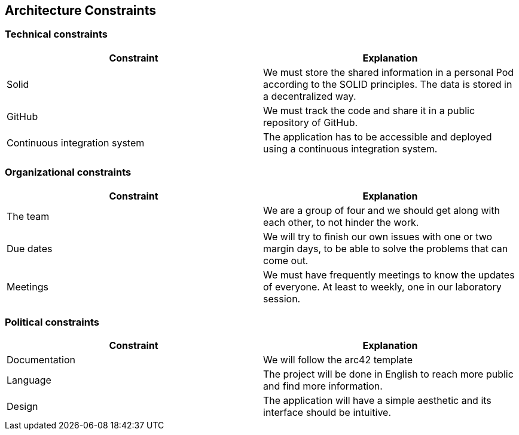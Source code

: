 [[section-architecture-constraints]]
== Architecture Constraints


=== Technical constraints

[%header, cols=2]
|===
|Constraint
|Explanation

|Solid
|We must store the shared information in a personal Pod according to the SOLID principles. The data is stored in a decentralized way. 

|GitHub
|We must track the code and share it in a public repository of GitHub.

|Continuous integration system
|The application has to be accessible and deployed using a continuous integration system. 

|===

=== Organizational constraints

[%header, cols=2]
|===
|Constraint
|Explanation

|The team 
|We are a group of four and  we should get along with each other, to not hinder the work.

|Due dates 
|We will try to finish our own issues with one or two margin days, to be able to solve the problems that can come out. 

|Meetings
|We must have frequently meetings to know the updates of everyone. At least to weekly, one in our laboratory session.

|===

=== Political constraints 

[%header, cols=2]
|===
|Constraint
|Explanation

|Documentation
|We will follow the arc42 template 

|Language 
|The project will be done in English to reach more public and find more information. 

|Design  
|The application will have a simple aesthetic and its interface should be intuitive. 

|===
